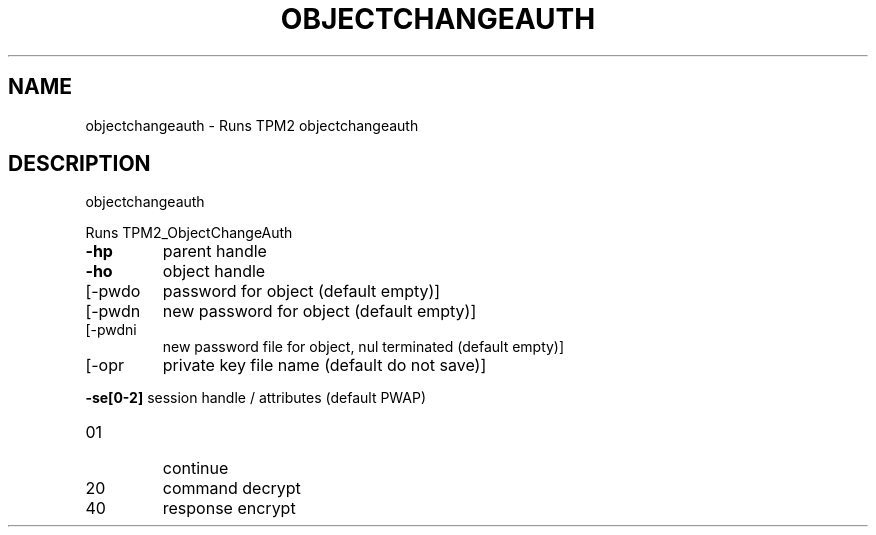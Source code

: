 .\" DO NOT MODIFY THIS FILE!  It was generated by help2man 1.47.13.
.TH OBJECTCHANGEAUTH "1" "December 2020" "objectchangeauth 1.6" "User Commands"
.SH NAME
objectchangeauth \- Runs TPM2 objectchangeauth
.SH DESCRIPTION
objectchangeauth
.PP
Runs TPM2_ObjectChangeAuth
.TP
\fB\-hp\fR
parent handle
.TP
\fB\-ho\fR
object handle
.TP
[\-pwdo
password for object (default empty)]
.TP
[\-pwdn
new password for object (default empty)]
.TP
[\-pwdni
new password file for object, nul terminated (default empty)]
.TP
[\-opr
private key file name (default do not save)]
.HP
\fB\-se[0\-2]\fR session handle / attributes (default PWAP)
.TP
01
continue
.TP
20
command decrypt
.TP
40
response encrypt
